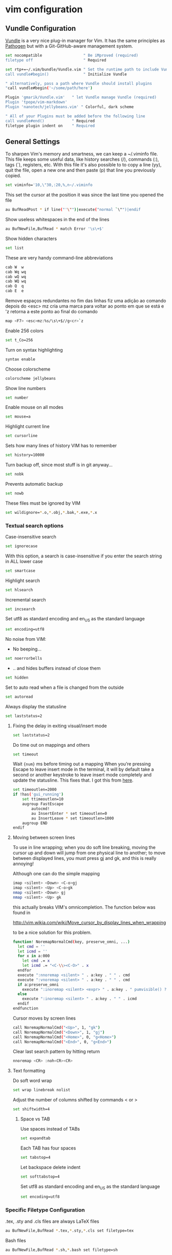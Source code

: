 * vim configuration

** Vundle Configuration

[[https://github.com/gmarik/Vundle.vim][Vundle]] is a very nice plug-in manager for Vim. It has the same principles as [[https://github.com/tpope/vim-pathogen/][Pathogen]] but with a Git-GitHub-aware management system.

#+begin_src sh :tangle vimrc.symlink
set nocompatible                  " Be iMproved (required)
filetype off                      " Required

set rtp+=~/.vim/bundle/Vundle.vim " Set the runtime path to include Vundle
call vundle#begin()               " Initialize Vundle

" alternatively, pass a path where Vundle should install plugins
"call vundle#begin('~/some/path/here')

Plugin 'gmarik/Vundle.vim'   " let Vundle manage Vundle (required)
Plugin 'tpope/vim-markdown'  
Plugin 'nanotech/jellybeans.vim' " Colorful, dark scheme

" All of your Plugins must be added before the following line
call vundle#end()            " Required
filetype plugin indent on    " Required
#+end_src

** General Settings

To sharpen Vim's memory and smartness, we can keep a ~/.viminfo file. This file keeps some useful data, like history searches (/), commands (:), tags (`), registers, etc. With this file it's also possible to to copy a line (yy), quit the file, open a new one and then paste (p) that line you previously copied.
#+begin_src sh :tangle vimrc.symlink
set viminfo='10,\"30,:20,%,n~/.viminfo
#+end_src

This set the cursor at the position it was since the last time you opened the file
#+begin_src sh :tangle vimrc.symlink
au BufReadPost * if line("'\"")|execute("normal `\"")|endif
#+end_src

Show useless whitespaces in the end of the lines
#+begin_src sh :tangle vimrc.symlink
au BufNewFile,BufRead * match Error '\s\+$'
#+end_src

Show hidden characters
#+begin_src sh :tangle vimrc.symlink
set list
#+end_src

These are very handy command-line abbreviations
#+begin_src sh :tangle vimrc.symlink
cab W  w
cab Wq wq
cab wQ wq
cab WQ wq
cab Q  q
cab E  e
#+end_src

Remove espaços redundantes no fim das linhas fiz uma adição ao comando depois do <esc> mz cria uma marca para voltar ao ponto em que se está e 'z retorna a este ponto ao final do comando
#+begin_src sh :tangle vimrc.symlink
map <F7> <esc>mz:%s/\s\+$//g<cr>`z
#+end_src

Enable 256 colors
#+begin_src sh :tangle vimrc.symlink
set t_Co=256
#+end_src

Turn on syntax highlighting
#+begin_src sh :tangle vimrc.symlink
syntax enable
#+end_src

Choose colorscheme
#+begin_src sh :tangle vimrc.symlink
colorscheme jellybeans
#+end_src

Show line numbers
#+begin_src sh :tangle vimrc.symlink
set number
#+end_src

Enable mouse on all modes
#+begin_src sh :tangle vimrc.symlink
set mouse=a
#+end_src

Highlight current line
#+begin_src sh :tangle vimrc.symlink
set cursorline
#+end_src

Sets how many lines of history VIM has to remember
#+begin_src sh :tangle vimrc.symlink
set history=10000
#+end_src

Turn backup off, since most stuff is in git anyway...
#+begin_src sh :tangle vimrc.symlink
set nobk
#+end_src

Prevents automatic backup
#+begin_src sh :tangle vimrc.symlink
set nowb
#+end_src

These files must be ignored by VIM
#+begin_src sh :tangle vimrc.symlink
set wildignore=*.o,*.obj,*.bak,*.exe,*.x
#+end_src

*** Textual search options

Case-insensitive search
#+begin_src sh :tangle vimrc.symlink
set ignorecase
#+end_src

With this option, a search is case-insensitive if you enter the search string in ALL lower case
#+begin_src sh :tangle vimrc.symlink
set smartcase 
#+end_src

Highlight search
#+begin_src sh :tangle vimrc.symlink
set hlsearch
#+end_src

Incremental search
#+begin_src sh :tangle vimrc.symlink
set incsearch
#+end_src

Set utf8 as standard encoding and en_US as the standard language
#+begin_src sh :tangle vimrc.symlink
set encoding=utf8 
#+end_src

No noise from VIM:

- No beeping...
#+begin_src sh :tangle vimrc.symlink
set noerrorbells 
#+end_src
- .. and hides buffers instead of close them
#+begin_src sh :tangle vimrc.symlink
set hidden
#+end_src

Set to auto read when a file is changed from the outside
#+begin_src sh :tangle vimrc.symlink
set autoread 
#+end_src

Always display the statusline
#+begin_src sh :tangle vimrc.symlink
set laststatus=2
#+end_src

**** Fixing the delay in exiting visual/insert mode

#+begin_src sh :tangle vimrc.symlink
set laststatus=2
#+end_src

Do time out on mappings and others
#+begin_src sh :tangle vimrc.symlink
set timeout
#+end_src

Wait ={num}= ms before timing out a mapping When you’re pressing Escape to leave insert mode in the terminal, it will by default take a second or another keystroke to leave insert mode completely and update the statusline. This fixes that. I got this from [[https://powerline.readthedocs.org/en/latest/tipstricks.html#vim][here]].
#+begin_src sh :tangle vimrc.symlink
set timeoutlen=2000 
if !has('gui_running')
    set ttimeoutlen=10
    augroup FastEscape
        autocmd!
        au InsertEnter * set timeoutlen=0
        au InsertLeave * set timeoutlen=1000
    augroup END
endif
#+end_src

**** Moving between screen lines

To use in line wrapping; when you do soft line breaking, moving the cursor up and down will jump from one physical line to another; to move between displayed lines, you must press gj and gk, and this is really annoying!

Although one can do the simple mapping
#+begin_src sh 
   imap <silent> <Down> <C-o>gj
   imap <silent> <Up> <C-o>gk
   nmap <silent> <Down> gj
   nmap <silent> <Up> gk
#+end_src

this actually breaks VIM's omnicompletion. The function below was found in

<http://vim.wikia.com/wiki/Move_cursor_by_display_lines_when_wrapping>

to be a nice solution for this problem.

#+begin_src sh :tangle vimrc.symlink
function! NoremapNormalCmd(key, preserve_omni, ...)
  let cmd = ''
  let icmd = ''
  for x in a:000
    let cmd .= x
    let icmd .= "<C-\\><C-O>" . x
  endfor
  execute ":nnoremap <silent> " . a:key . " " . cmd
  execute ":vnoremap <silent> " . a:key . " " . cmd
  if a:preserve_omni
    execute ":inoremap <silent> <expr> " . a:key . " pumvisible() ? \"" . a:key . "\" : \"" . icmd . "\""
  else
    execute ":inoremap <silent> " . a:key . " " . icmd
  endif
endfunction
#+end_src

Cursor moves by screen lines
#+begin_src sh :tangle vimrc.symlink
call NoremapNormalCmd("<Up>", 1, "gk")
call NoremapNormalCmd("<Down>", 1, "gj")
call NoremapNormalCmd("<Home>", 0, "g<Home>")
call NoremapNormalCmd("<End>", 0, "g<End>")
#+end_src

Clear last search pattern by hitting return
#+begin_src sh :tangle vimrc.symlink
nnoremap <CR> :noh<CR><CR>
#+end_src

**** Text formatting

Do soft word wrap
#+begin_src sh :tangle vimrc.symlink
set wrap linebreak nolist
#+end_src

Adjust the number of columns shifted by commands < or >
#+begin_src sh :tangle vimrc.symlink
set shiftwidth=4
#+end_src

***** Space vs TAB

Use spaces instead of TABs
#+begin_src sh :tangle vimrc.symlink
set expandtab
#+end_src

Each TAB has four spaces
#+begin_src sh :tangle vimrc.symlink
set tabstop=4
#+end_src

Let backspace delete indent
#+begin_src sh :tangle vimrc.symlink
set softtabstop=4
#+end_src

Set utf8 as standard encoding and en_US as the standard language
#+begin_src sh :tangle vimrc.symlink
set encoding=utf8
#+end_src

*** Specific Filetype Configuration

.tex, .sty and .cls files are always LaTeX files
#+begin_src sh :tangle vimrc.symlink
au BufNewFile,BufRead *.tex,*.sty,*.cls set filetype=tex 
#+end_src

Bash files
#+begin_src sh :tangle vimrc.symlink
au BufNewFile,BufRead *.sh,*.bash set filetype=sh 
#+end_src




# Local Variables:
# mode: org
# End:
